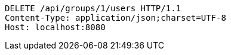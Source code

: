 [source,http,options="nowrap"]
----
DELETE /api/groups/1/users HTTP/1.1
Content-Type: application/json;charset=UTF-8
Host: localhost:8080

----
